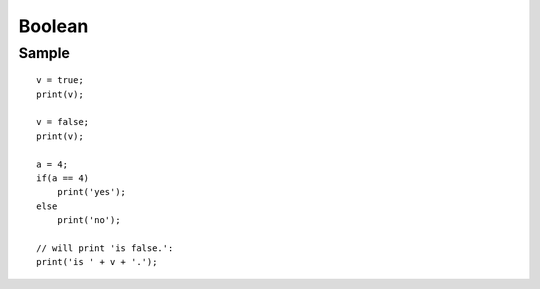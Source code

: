 Boolean
*******

Sample
======

::

  v = true;
  print(v);

  v = false;
  print(v);

  a = 4;
  if(a == 4)
      print('yes');
  else
      print('no');

  // will print 'is false.':
  print('is ' + v + '.');

